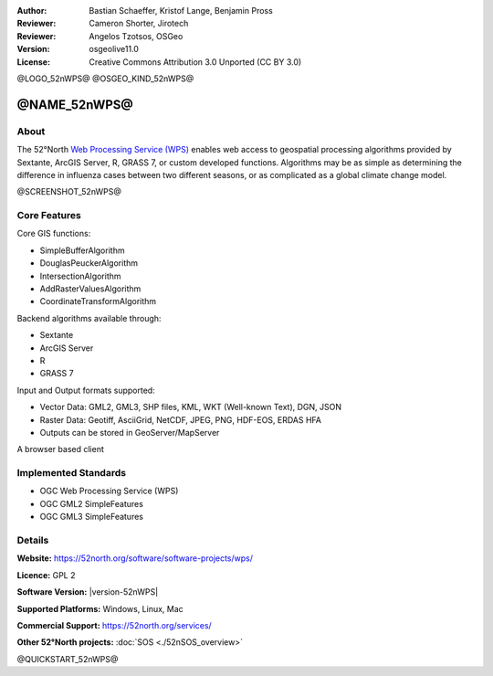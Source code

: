 :Author: Bastian Schaeffer, Kristof Lange, Benjamin Pross
:Reviewer: Cameron Shorter, Jirotech
:Reviewer: Angelos Tzotsos, OSGeo
:Version: osgeolive11.0
:License: Creative Commons Attribution 3.0 Unported (CC BY 3.0)

@LOGO_52nWPS@
@OSGEO_KIND_52nWPS@


@NAME_52nWPS@
================================================================================

About
--------------------------------------------------------------------------------

The 52°North `Web Processing Service (WPS) <http://www.opengeospatial.org/standards/wps>`__ enables web access to geospatial
processing algorithms provided by Sextante, ArcGIS Server, R, GRASS 7, or custom developed
functions. Algorithms may be as simple as determining the difference in 
influenza cases between two different seasons, or as complicated as a global climate change model.

@SCREENSHOT_52nWPS@

Core Features
--------------------------------------------------------------------------------

Core GIS functions:

* SimpleBufferAlgorithm
* DouglasPeuckerAlgorithm
* IntersectionAlgorithm
* AddRasterValuesAlgorithm
* CoordinateTransformAlgorithm
	
Backend algorithms available through:

* Sextante
* ArcGIS Server
* R
* GRASS 7

Input and Output formats supported:

* Vector Data: GML2, GML3, SHP files, KML, WKT (Well-known Text), DGN, JSON
* Raster Data: Geotiff, AsciiGrid, NetCDF, JPEG, PNG, HDF-EOS, ERDAS HFA
* Outputs can be stored in GeoServer/MapServer

A browser based client

Implemented Standards
--------------------------------------------------------------------------------

* OGC Web Processing Service (WPS)
* OGC GML2 SimpleFeatures
* OGC GML3 SimpleFeatures

Details
--------------------------------------------------------------------------------

**Website:** https://52north.org/software/software-projects/wps/

**Licence:** GPL 2

**Software Version:** |version-52nWPS|

**Supported Platforms:** Windows, Linux, Mac

**Commercial Support:** https://52north.org/services/

**Other 52°North projects:** :doc:`SOS <./52nSOS_overview>`


@QUICKSTART_52nWPS@

.. presentation-note
    The 52°North WPS is a java-based Web Processing Service which provides web access to geospatial processing algorithms provided by Sextane, ArcGIS Server, GRASS or custom developed functions. Algorithms may be as simple as determining the difference in influenza cases between two different seasons, or as complicated as a global climate change model.
